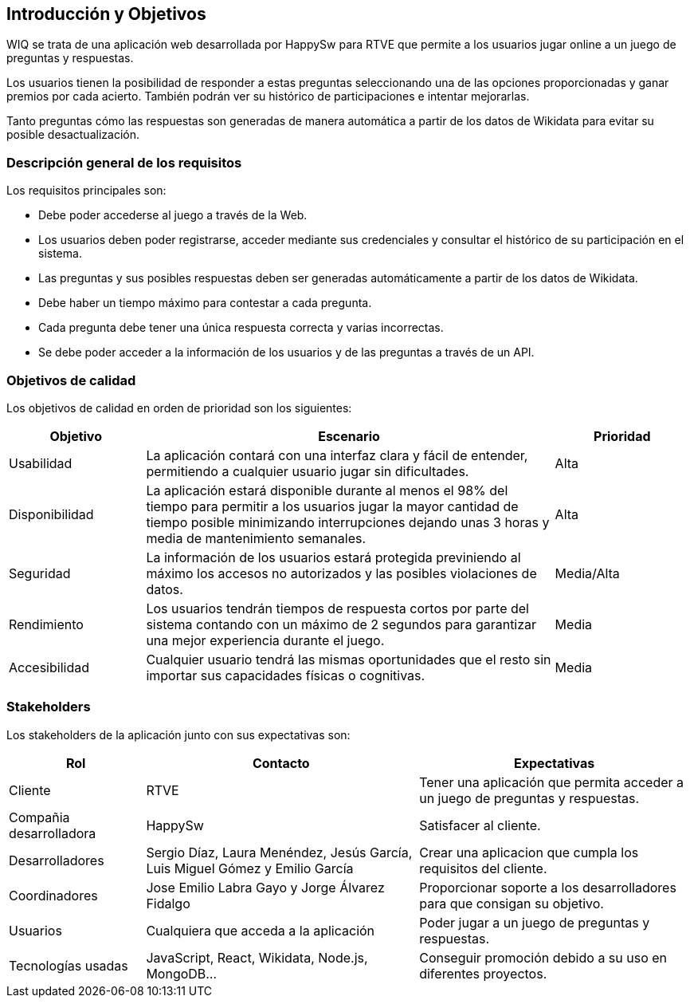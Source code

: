 ifndef::imagesdir[:imagesdir: ../images]

[[section-introduction-and-goals]]
== Introducción y Objetivos

WIQ se trata de una aplicación web desarrollada por HappySw para RTVE que permite a los usuarios jugar online a un juego de preguntas y respuestas.

Los usuarios tienen la posibilidad de responder a estas preguntas seleccionando una de las opciones proporcionadas y ganar premios por cada acierto. También podrán ver su histórico de participaciones e intentar mejorarlas.

Tanto preguntas cómo las respuestas son generadas de manera automática a partir de los datos de Wikidata para evitar su posible desactualización.

=== Descripción general de los requisitos

Los requisitos principales son:

* Debe poder accederse al juego a través de la Web.
* Los usuarios deben poder registrarse, acceder mediante sus credenciales y consultar el histórico de su participación en el sistema.
* Las preguntas y sus posibles respuestas deben ser generadas automáticamente a partir de los datos de Wikidata.
* Debe haber un tiempo máximo para contestar a cada pregunta.
* Cada pregunta debe tener una única respuesta correcta y varias incorrectas.
* Se debe poder acceder a la información de los usuarios y de las preguntas a través de un API.

=== Objetivos de calidad

Los objetivos de calidad en orden de prioridad son los siguientes:

[options="header",cols="1,3,1"]
|===
| Objetivo | Escenario | Prioridad
| Usabilidad | La aplicación contará con una interfaz clara y fácil de entender, permitiendo a cualquier usuario jugar sin dificultades. | Alta
| Disponibilidad | La aplicación estará disponible durante al menos el 98% del tiempo para permitir a los usuarios jugar la mayor cantidad de tiempo posible minimizando interrupciones dejando unas 3 horas y media de mantenimiento semanales. | Alta
| Seguridad | La información de los usuarios estará protegida previniendo al máximo los accesos no autorizados y las posibles violaciones de datos. | Media/Alta
| Rendimiento | Los usuarios tendrán tiempos de respuesta cortos por parte del sistema contando con un máximo de 2 segundos para garantizar una mejor experiencia durante el juego. | Media
| Accesibilidad | Cualquier usuario tendrá las mismas oportunidades que el resto sin importar sus capacidades físicas o cognitivas. | Media
|===

=== Stakeholders

Los stakeholders de la aplicación junto con sus expectativas son:

[options="header",cols="1,2,2"]
|===
| Rol | Contacto | Expectativas
| Cliente | RTVE | Tener una aplicación que permita acceder a un juego de preguntas y respuestas.
| Compañia desarrolladora | HappySw | Satisfacer al cliente.
| Desarrolladores | Sergio Díaz, Laura Menéndez, Jesús García, Luis Miguel Gómez y Emilio García | Crear una aplicacion que cumpla los requisitos del cliente.
| Coordinadores | Jose Emilio Labra Gayo y Jorge Álvarez Fidalgo | Proporcionar soporte a los desarrolladores para que consigan su objetivo.
| Usuarios | Cualquiera que acceda a la aplicación | Poder jugar a un juego de preguntas y respuestas.
| Tecnologías usadas | JavaScript, React, Wikidata, Node.js, MongoDB... | Conseguir promoción debido a su uso en diferentes proyectos.
|===
